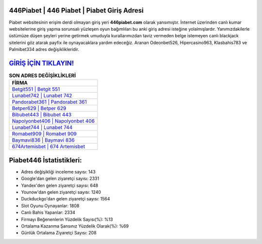 ﻿446Piabet | 446 Piabet | Piabet Giriş Adresi
===================================

.. image:: images/piabet-giris.jpg
   :width: 600
   
Piabet websitesinin erişim derdi olmayan giriş yeri **446piabet.com** olarak yansımıştır. İnternet üzerinden canlı kumar websitelerine giriş yapma sorunsalı yüzleşen oyun bağımlıları bu anki giriş adresi isteğine yolalmışlardır. Yanımızdakilerle üstümüze düşen şeyleri yerine getirmek umuduyla kurallarımızdan taviz vermeden belge istemeyen canlı blackjack sitelerini göz atarak payfix ile oynayacaklara yardım edeceğiz. Aranan Odeonbet526, Hipercasino963, Klasbahis783 ve Palmibet334 adres değişiklikleridir.

`GİRİŞ İÇİN TIKLAYIN! <https://uclck.me/gonow>`_
==============

.. list-table:: **SON ADRES DEĞİŞİKLİKLERİ**
   :widths: 100
   :header-rows: 1

   * - FİRMA
   * - `Betgit551 | Betgit 551 <betgit551-betgit-551-betgit-giris-adresi.html>`_
   * - `Lunabet742 | Lunabet 742 <lunabet742-lunabet-742-lunabet-giris-adresi.html>`_
   * - `Pandorabet361 | Pandorabet 361 <pandorabet361-pandorabet-361-pandorabet-giris-adresi.html>`_	 
   * - `Betper629 | Betper 629 <betper629-betper-629-betper-giris-adresi.html>`_	 
   * - `Bibubet443 | Bibubet 443 <bibubet443-bibubet-443-bibubet-giris-adresi.html>`_ 
   * - `Napolyonbet406 | Napolyonbet 406 <napolyonbet406-napolyonbet-406-napolyonbet-giris-adresi.html>`_
   * - `Lunabet744 | Lunabet 744 <lunabet744-lunabet-744-lunabet-giris-adresi.html>`_	 
   * - `Romabet909 | Romabet 909 <romabet909-romabet-909-romabet-giris-adresi.html>`_
   * - `Baymavi836 | Baymavi 836 <baymavi836-baymavi-836-baymavi-giris-adresi.html>`_
   * - `674Artemisbet | 674 Artemisbet <674artemisbet-674-artemisbet-artemisbet-giris-adresi.html>`_
	 
Piabet446 İstatistikleri:
===================================	 
* Adres değişikliği inceleme sayısı: 143
* Google'dan gelen ziyaretçi sayısı: 2331
* Yandex'den gelen ziyaretçi sayısı: 648
* Younow'dan gelen ziyaretçi sayısı: 1240
* Duckduckgo'dan gelen ziyaretçi sayısı: 1564
* Slot Oyunu Oynayanlar: 1808
* Canlı Bahis Yapanlar: 2334
* Firmayı Beğenenlerin Yüzdelik Sayısı(%): %13
* Ortalama Kazanma Şansınız Yüzdelik Olarak(%): %69
* Günlük Ortalama Ziyaretçi Sayısı: 208
